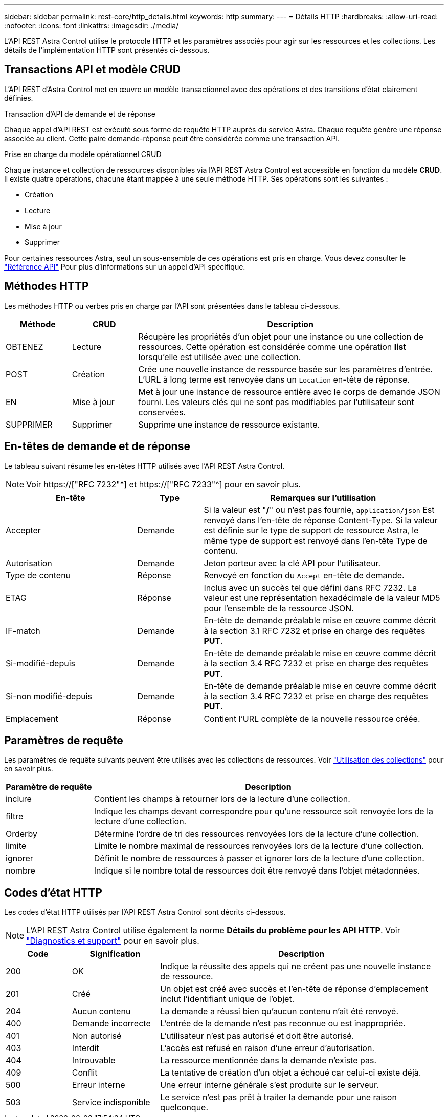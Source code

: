 ---
sidebar: sidebar 
permalink: rest-core/http_details.html 
keywords: http 
summary:  
---
= Détails HTTP
:hardbreaks:
:allow-uri-read: 
:nofooter: 
:icons: font
:linkattrs: 
:imagesdir: ./media/


[role="lead"]
L'API REST Astra Control utilise le protocole HTTP et les paramètres associés pour agir sur les ressources et les collections. Les détails de l'implémentation HTTP sont présentés ci-dessous.



== Transactions API et modèle CRUD

L'API REST d'Astra Control met en œuvre un modèle transactionnel avec des opérations et des transitions d'état clairement définies.

.Transaction d'API de demande et de réponse
Chaque appel d'API REST est exécuté sous forme de requête HTTP auprès du service Astra. Chaque requête génère une réponse associée au client. Cette paire demande-réponse peut être considérée comme une transaction API.

.Prise en charge du modèle opérationnel CRUD
Chaque instance et collection de ressources disponibles via l'API REST Astra Control est accessible en fonction du modèle *CRUD*. Il existe quatre opérations, chacune étant mappée à une seule méthode HTTP. Ses opérations sont les suivantes :

* Création
* Lecture
* Mise à jour
* Supprimer


Pour certaines ressources Astra, seul un sous-ensemble de ces opérations est pris en charge. Vous devez consulter le link:../reference/api_reference.html["Référence API"] Pour plus d'informations sur un appel d'API spécifique.



== Méthodes HTTP

Les méthodes HTTP ou verbes pris en charge par l'API sont présentées dans le tableau ci-dessous.

[cols="15,15,70"]
|===
| Méthode | CRUD | Description 


| OBTENEZ | Lecture | Récupère les propriétés d'un objet pour une instance ou une collection de ressources. Cette opération est considérée comme une opération *list* lorsqu'elle est utilisée avec une collection. 


| POST | Création | Crée une nouvelle instance de ressource basée sur les paramètres d'entrée. L'URL à long terme est renvoyée dans un `Location` en-tête de réponse. 


| EN | Mise à jour | Met à jour une instance de ressource entière avec le corps de demande JSON fourni. Les valeurs clés qui ne sont pas modifiables par l'utilisateur sont conservées. 


| SUPPRIMER | Supprimer | Supprime une instance de ressource existante. 
|===


== En-têtes de demande et de réponse

Le tableau suivant résume les en-têtes HTTP utilisés avec l'API REST Astra Control.


NOTE: Voir https://["RFC 7232"^] et https://["RFC 7233"^] pour en savoir plus.

[cols="30,15,55"]
|===
| En-tête | Type | Remarques sur l'utilisation 


| Accepter | Demande | Si la valeur est "*/*" ou n'est pas fournie, `application/json` Est renvoyé dans l'en-tête de réponse Content-Type. Si la valeur est définie sur le type de support de ressource Astra, le même type de support est renvoyé dans l'en-tête Type de contenu. 


| Autorisation | Demande | Jeton porteur avec la clé API pour l'utilisateur. 


| Type de contenu | Réponse | Renvoyé en fonction du `Accept` en-tête de demande. 


| ETAG | Réponse | Inclus avec un succès tel que défini dans RFC 7232. La valeur est une représentation hexadécimale de la valeur MD5 pour l'ensemble de la ressource JSON. 


| IF-match | Demande | En-tête de demande préalable mise en œuvre comme décrit à la section 3.1 RFC 7232 et prise en charge des requêtes *PUT*. 


| Si-modifié-depuis | Demande | En-tête de demande préalable mise en œuvre comme décrit à la section 3.4 RFC 7232 et prise en charge des requêtes *PUT*. 


| Si-non modifié-depuis | Demande | En-tête de demande préalable mise en œuvre comme décrit à la section 3.4 RFC 7232 et prise en charge des requêtes *PUT*. 


| Emplacement | Réponse | Contient l'URL complète de la nouvelle ressource créée. 
|===


== Paramètres de requête

Les paramètres de requête suivants peuvent être utilisés avec les collections de ressources. Voir link:../additional/working_with_collections.html["Utilisation des collections"] pour en savoir plus.

[cols="20,80"]
|===
| Paramètre de requête | Description 


| inclure | Contient les champs à retourner lors de la lecture d'une collection. 


| filtre | Indique les champs devant correspondre pour qu'une ressource soit renvoyée lors de la lecture d'une collection. 


| Orderby | Détermine l'ordre de tri des ressources renvoyées lors de la lecture d'une collection. 


| limite | Limite le nombre maximal de ressources renvoyées lors de la lecture d'une collection. 


| ignorer | Définit le nombre de ressources à passer et ignorer lors de la lecture d'une collection. 


| nombre | Indique si le nombre total de ressources doit être renvoyé dans l'objet métadonnées. 
|===


== Codes d'état HTTP

Les codes d'état HTTP utilisés par l'API REST Astra Control sont décrits ci-dessous.


NOTE: L'API REST Astra Control utilise également la norme *Détails du problème pour les API HTTP*. Voir link:../additional/diagnostics_support.html["Diagnostics et support"] pour en savoir plus.

[cols="15,20,65"]
|===
| Code | Signification | Description 


| 200 | OK | Indique la réussite des appels qui ne créent pas une nouvelle instance de ressource. 


| 201 | Créé | Un objet est créé avec succès et l'en-tête de réponse d'emplacement inclut l'identifiant unique de l'objet. 


| 204 | Aucun contenu | La demande a réussi bien qu'aucun contenu n'ait été renvoyé. 


| 400 | Demande incorrecte | L'entrée de la demande n'est pas reconnue ou est inappropriée. 


| 401 | Non autorisé | L'utilisateur n'est pas autorisé et doit être autorisé. 


| 403 | Interdit | L'accès est refusé en raison d'une erreur d'autorisation. 


| 404 | Introuvable | La ressource mentionnée dans la demande n'existe pas. 


| 409 | Conflit | La tentative de création d'un objet a échoué car celui-ci existe déjà. 


| 500 | Erreur interne | Une erreur interne générale s'est produite sur le serveur. 


| 503 | Service indisponible | Le service n'est pas prêt à traiter la demande pour une raison quelconque. 
|===